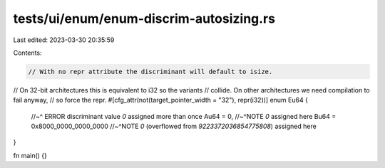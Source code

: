 tests/ui/enum/enum-discrim-autosizing.rs
========================================

Last edited: 2023-03-30 20:35:59

Contents:

.. code-block:: rs

    // With no repr attribute the discriminant will default to isize.
// On 32-bit architectures this is equivalent to i32 so the variants
// collide. On other architectures we need compilation to fail anyway,
// so force the repr.
#[cfg_attr(not(target_pointer_width = "32"), repr(i32))]
enum Eu64 {
    //~^ ERROR discriminant value `0` assigned more than once
    Au64 = 0,
    //~^NOTE `0` assigned here
    Bu64 = 0x8000_0000_0000_0000
    //~^NOTE `0` (overflowed from `9223372036854775808`) assigned here
}

fn main() {}


